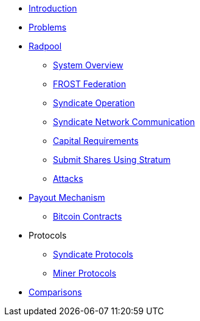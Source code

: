 * xref:index.adoc[Introduction]
* xref:problems.adoc[Problems]
* xref:radpool.adoc[Radpool]
** xref:system-overview.adoc[System Overview]
** xref:frost-federation.adoc[FROST Federation]
** xref:syndicate-operation.adoc[Syndicate Operation]
** xref:syndicate-network.adoc[Syndicate Network Communication]
** xref:capital-requirements.adoc[Capital Requirements]
** xref:stratum.adoc[Submit Shares Using Stratum]
** xref:attacks.adoc[Attacks]
* xref:payout-mechanism.adoc[Payout Mechanism]
** xref:bitcoin-contracts.adoc[Bitcoin Contracts]
* Protocols
** xref:syndicate-protocols.adoc[Syndicate Protocols]
** xref:miner-protocols.adoc[Miner Protocols]
* xref:comparisons.adoc[Comparisons]

